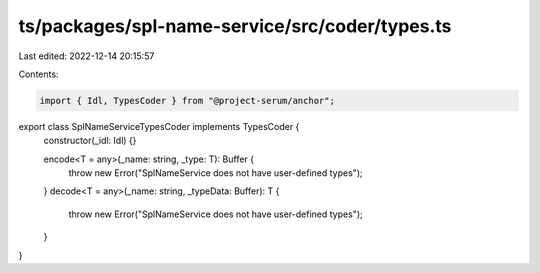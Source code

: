 ts/packages/spl-name-service/src/coder/types.ts
===============================================

Last edited: 2022-12-14 20:15:57

Contents:

.. code-block:: ts

    import { Idl, TypesCoder } from "@project-serum/anchor";

export class SplNameServiceTypesCoder implements TypesCoder {
  constructor(_idl: Idl) {}

  encode<T = any>(_name: string, _type: T): Buffer {
    throw new Error("SplNameService does not have user-defined types");
  }
  decode<T = any>(_name: string, _typeData: Buffer): T {
    throw new Error("SplNameService does not have user-defined types");
  }
}


